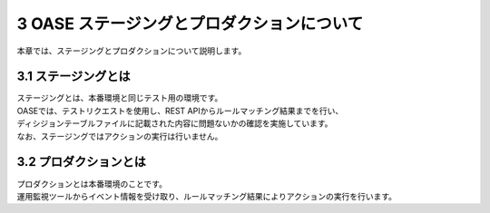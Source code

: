===========================================
3 OASE ステージングとプロダクションについて
===========================================

| 本章では、ステージングとプロダクションについて説明します。


3.1 ステージングとは
^^^^^^^^^^^^^^^^^^^^
| ステージングとは、本番環境と同じテスト用の環境です。
| OASEでは、テストリクエストを使用し、REST APIからルールマッチング結果までを行い、
| ディシジョンテーブルファイルに記載された内容に問題ないかの確認を実施しています。
| なお、ステージングではアクションの実行は行いません。


3.2 プロダクションとは
^^^^^^^^^^^^^^^^^^^^^^
| プロダクションとは本番環境のことです。
| 運用監視ツールからイベント情報を受け取り、ルールマッチング結果によりアクションの実行を行います。

